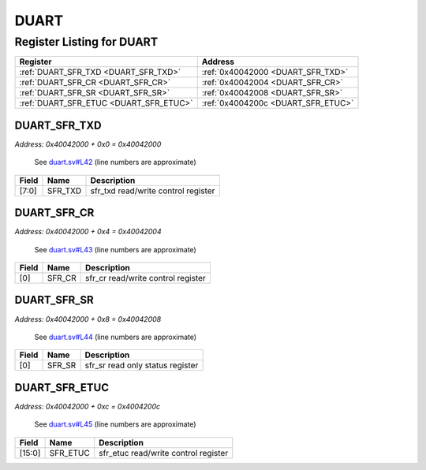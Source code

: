 DUART
=====

Register Listing for DUART
--------------------------

+----------------------------------------+------------------------------------+
| Register                               | Address                            |
+========================================+====================================+
| :ref:`DUART_SFR_TXD <DUART_SFR_TXD>`   | :ref:`0x40042000 <DUART_SFR_TXD>`  |
+----------------------------------------+------------------------------------+
| :ref:`DUART_SFR_CR <DUART_SFR_CR>`     | :ref:`0x40042004 <DUART_SFR_CR>`   |
+----------------------------------------+------------------------------------+
| :ref:`DUART_SFR_SR <DUART_SFR_SR>`     | :ref:`0x40042008 <DUART_SFR_SR>`   |
+----------------------------------------+------------------------------------+
| :ref:`DUART_SFR_ETUC <DUART_SFR_ETUC>` | :ref:`0x4004200c <DUART_SFR_ETUC>` |
+----------------------------------------+------------------------------------+

DUART_SFR_TXD
^^^^^^^^^^^^^

`Address: 0x40042000 + 0x0 = 0x40042000`

    See `duart.sv#L42 <https://github.com/baochip/baochip-1x/blob/main/rtl/modules/c
    ore/rtl/duart.sv#L42>`__ (line numbers are approximate)

    .. wavedrom::
        :caption: DUART_SFR_TXD

        {
            "reg": [
                {"name": "sfr_txd",  "bits": 8},
                {"bits": 24}
            ], "config": {"hspace": 400, "bits": 32, "lanes": 1 }, "options": {"hspace": 400, "bits": 32, "lanes": 1}
        }


+-------+---------+-------------------------------------+
| Field | Name    | Description                         |
+=======+=========+=====================================+
| [7:0] | SFR_TXD | sfr_txd read/write control register |
+-------+---------+-------------------------------------+

DUART_SFR_CR
^^^^^^^^^^^^

`Address: 0x40042000 + 0x4 = 0x40042004`

    See `duart.sv#L43 <https://github.com/baochip/baochip-1x/blob/main/rtl/modules/c
    ore/rtl/duart.sv#L43>`__ (line numbers are approximate)

    .. wavedrom::
        :caption: DUART_SFR_CR

        {
            "reg": [
                {"name": "sfr_cr",  "bits": 1},
                {"bits": 31}
            ], "config": {"hspace": 400, "bits": 32, "lanes": 4 }, "options": {"hspace": 400, "bits": 32, "lanes": 4}
        }


+-------+--------+------------------------------------+
| Field | Name   | Description                        |
+=======+========+====================================+
| [0]   | SFR_CR | sfr_cr read/write control register |
+-------+--------+------------------------------------+

DUART_SFR_SR
^^^^^^^^^^^^

`Address: 0x40042000 + 0x8 = 0x40042008`

    See `duart.sv#L44 <https://github.com/baochip/baochip-1x/blob/main/rtl/modules/c
    ore/rtl/duart.sv#L44>`__ (line numbers are approximate)

    .. wavedrom::
        :caption: DUART_SFR_SR

        {
            "reg": [
                {"name": "sfr_sr",  "bits": 1},
                {"bits": 31}
            ], "config": {"hspace": 400, "bits": 32, "lanes": 4 }, "options": {"hspace": 400, "bits": 32, "lanes": 4}
        }


+-------+--------+----------------------------------+
| Field | Name   | Description                      |
+=======+========+==================================+
| [0]   | SFR_SR | sfr_sr read only status register |
+-------+--------+----------------------------------+

DUART_SFR_ETUC
^^^^^^^^^^^^^^

`Address: 0x40042000 + 0xc = 0x4004200c`

    See `duart.sv#L45 <https://github.com/baochip/baochip-1x/blob/main/rtl/modules/c
    ore/rtl/duart.sv#L45>`__ (line numbers are approximate)

    .. wavedrom::
        :caption: DUART_SFR_ETUC

        {
            "reg": [
                {"name": "sfr_etuc",  "bits": 16},
                {"bits": 16}
            ], "config": {"hspace": 400, "bits": 32, "lanes": 1 }, "options": {"hspace": 400, "bits": 32, "lanes": 1}
        }


+--------+----------+--------------------------------------+
| Field  | Name     | Description                          |
+========+==========+======================================+
| [15:0] | SFR_ETUC | sfr_etuc read/write control register |
+--------+----------+--------------------------------------+

